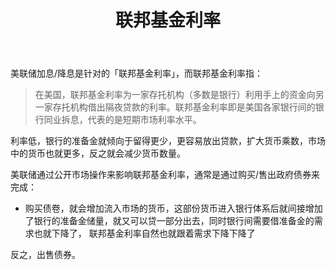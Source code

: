 :PROPERTIES:
:ID:       ba4b58db-9566-493e-ba12-b3750b7421b8
:END:
#+TITLE: 联邦基金利率
#+filetags: :Economy:

美联储加息/降息是针对的「联邦基金利率」，而联邦基金利率指：
#+begin_quote
在美国，联邦基金利率为一家存托机构（多数是银行）利用手上的资金向另一家存托机构借出隔夜贷款的利率。联邦基金利率即是美国各家银行间的银行同业拆息，代表的是短期市场利率水平。
#+end_quote

利率低，银行的准备金就倾向于留得更少，更容易放出贷款，扩大货币乘数，市场中的货币也就更多，反之就会减少货币数量。

美联储通过公开市场操作来影响联邦基金利率，通常是通过购买/售出政府债券来完成：
+ 购买债卷，就会增加流入市场的货币，这部份货币进入银行体系后就间接增加了银行的准备金储量，就又可以贷一部分出去，同时银行间需要借准备金的需求也就下降了，
  联邦基金利率自然也就跟着需求下降下降了

反之，出售债券。

